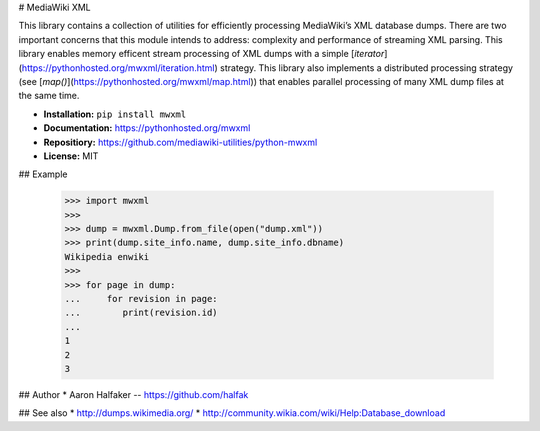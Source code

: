 # MediaWiki XML

This library contains a collection of utilities for efficiently 
processing MediaWiki’s XML database dumps. There are two 
important concerns that this module intends to address: 
complexity and performance of streaming XML parsing.  This library
enables memory efficent stream processing of XML dumps with 
a simple [`iterator`](https://pythonhosted.org/mwxml/iteration.html) 
strategy.  This library also implements a distributed
processing strategy (see 
[`map()`](https://pythonhosted.org/mwxml/map.html)) that enables parallel
processing of many XML dump files at the same time. 

* **Installation:** ``pip install mwxml``
* **Documentation:** https://pythonhosted.org/mwxml
* **Repositiory:** https://github.com/mediawiki-utilities/python-mwxml
* **License:** MIT

## Example

    >>> import mwxml
    >>>
    >>> dump = mwxml.Dump.from_file(open("dump.xml"))
    >>> print(dump.site_info.name, dump.site_info.dbname)
    Wikipedia enwiki
    >>>
    >>> for page in dump:
    ...     for revision in page:
    ...        print(revision.id)
    ...
    1
    2
    3

## Author
* Aaron Halfaker -- https://github.com/halfak

## See also 
* http://dumps.wikimedia.org/
* http://community.wikia.com/wiki/Help:Database_download


